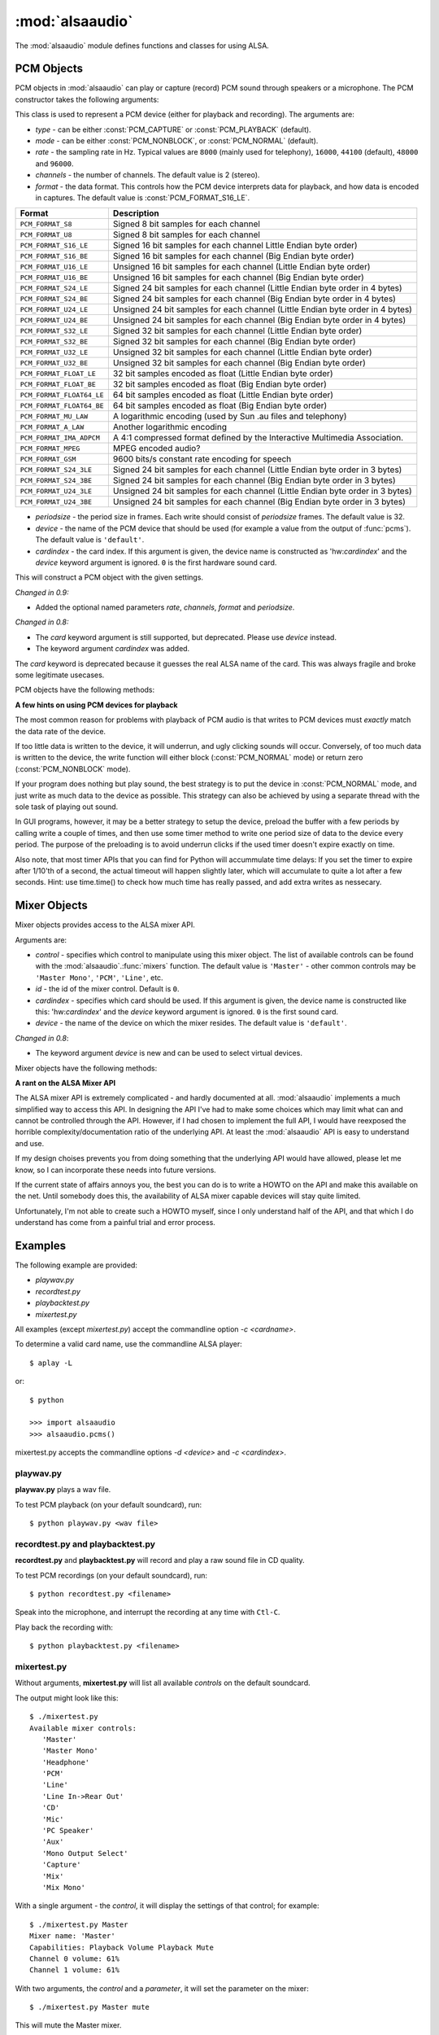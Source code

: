 ****************
:mod:`alsaaudio`
****************

.. module:: alsaaudio
   :platform: Linux


.. % \declaremodule{builtin}{alsaaudio}	% standard library, in C
.. % not standard, in C

.. moduleauthor:: Casper Wilstrup <cwi@aves.dk>
.. moduleauthor:: Lars Immisch <lars@ibp.de>
                  
.. % Author of the module code;



The :mod:`alsaaudio` module defines functions and classes for using ALSA.

.. % ---- 3.1. ----
.. % For each function, use a ``funcdesc'' block.  This has exactly two
.. % parameters (each parameters is contained in a set of curly braces):
.. % the first parameter is the function name (this automatically
.. % generates an index entry); the second parameter is the function's
.. % argument list.  If there are no arguments, use an empty pair of
.. % curly braces.  If there is more than one argument, separate the
.. % arguments with backslash-comma.  Optional parts of the parameter
.. % list are contained in \optional{...} (this generates a set of square
.. % brackets around its parameter).  Arguments are automatically set in
.. % italics in the parameter list.  Each argument should be mentioned at
.. % least once in the description; each usage (even inside \code{...})
.. % should be enclosed in \var{...}.


.. function:: pcms(pcmtype=PCM_PLAYBACK)

   List available PCM devices by name.
   
   Arguments are:

   * *pcmtype* - can be either :const:`PCM_CAPTURE` or :const:`PCM_PLAYBACK`
     (default).  

   **Note:**

   For :const:`PCM_PLAYBACK`, the list of device names should be equivalent
   to the list of device names that ``aplay -L`` displays on the commandline::

      $ aplay -L

   For :const:`PCM_CAPTURE`, the list of device names should be equivalent
   to the list of device names that  ``arecord -L`` displays on the
   commandline::

      $ arecord -L

   *New in 0.8*

.. function:: cards()

   List the available ALSA cards by name. This function is only moderately
   useful. If you want to see a list of available PCM devices, use :func:`pcms`
   instead.
   
.. function:: mixers(cardindex=-1, device='default')

   List the available mixers. The arguments are:

   * *cardindex* - the card index. If this argument is given, the device name
     is constructed as: 'hw:*cardindex*' and
     the `device` keyword argument is ignored. ``0`` is the first hardware sound
     card.

   * *device* - the name of the device on which the mixer resides. The default
     is ``'default'``.

   **Note:** For a list of available controls, you can also use ``amixer`` on
   the commandline::
      
      $ amixer

   To elaborate the example, calling :func:`mixers` with the argument
   ``cardindex=0`` should give the same list of Mixer controls as::

      $ amixer -c 0

   And calling :func:`mixers` with the argument ``device='foo'`` should give
   the same list of Mixer controls as::

      $ amixer -D foo

   *Changed in 0.8*:
   
   - The keyword argument `device` is new and can be used to
     select virtual devices. As a result, the default behaviour has subtly
     changed. Since 0.8, this functions returns the mixers for the default
     device, not the mixers for the first card.

.. function:: asoundlib_version()

   Return a Python string containing the ALSA version found.

.. _pcm-objects:

PCM Objects
-----------

PCM objects in :mod:`alsaaudio` can play or capture (record) PCM
sound through speakers or a microphone. The PCM constructor takes the
following arguments:

.. class:: PCM(type=PCM_PLAYBACK, mode=PCM_NORMAL, rate=44100, channels=2, format=PCM_FORMAT_S16_LE, periodsize=32, device='default', cardindex=-1)

   This class is used to represent a PCM device (either for playback and
   recording). The arguments are:

   * *type* - can be either :const:`PCM_CAPTURE` or :const:`PCM_PLAYBACK`
     (default).  
   * *mode* - can be either :const:`PCM_NONBLOCK`, or :const:`PCM_NORMAL`
     (default). 
   * *rate* - the sampling rate in Hz. Typical values are ``8000`` (mainly used for telephony), ``16000``, ``44100`` (default), ``48000`` and ``96000``.
   * *channels* - the number of channels. The default value is 2 (stereo).
   * *format* - the data format. This controls how the PCM device interprets data for playback, and how data is encoded in captures. 
     The default value is :const:`PCM_FORMAT_S16_LE`.
   
   =========================  ===============
        Format                Description
   =========================  ===============
   ``PCM_FORMAT_S8``          Signed 8 bit samples for each channel
   ``PCM_FORMAT_U8``          Signed 8 bit samples for each channel
   ``PCM_FORMAT_S16_LE``      Signed 16 bit samples for each channel Little Endian byte order)
   ``PCM_FORMAT_S16_BE``      Signed 16 bit samples for each channel (Big Endian byte order)
   ``PCM_FORMAT_U16_LE``      Unsigned 16 bit samples for each channel (Little Endian byte order)
   ``PCM_FORMAT_U16_BE``      Unsigned 16 bit samples for each channel (Big Endian byte order)
   ``PCM_FORMAT_S24_LE``      Signed 24 bit samples for each channel (Little Endian byte order in 4 bytes)
   ``PCM_FORMAT_S24_BE``      Signed 24 bit samples for each channel (Big Endian byte order in 4 bytes)
   ``PCM_FORMAT_U24_LE``      Unsigned 24 bit samples for each channel (Little Endian byte order in 4 bytes)
   ``PCM_FORMAT_U24_BE``      Unsigned 24 bit samples for each channel (Big Endian byte order in 4 bytes)
   ``PCM_FORMAT_S32_LE``      Signed 32 bit samples for each channel (Little Endian byte order)
   ``PCM_FORMAT_S32_BE``      Signed 32 bit samples for each channel (Big Endian byte order)
   ``PCM_FORMAT_U32_LE``      Unsigned 32 bit samples for each channel (Little Endian byte order)
   ``PCM_FORMAT_U32_BE``      Unsigned 32 bit samples for each channel (Big Endian byte order)
   ``PCM_FORMAT_FLOAT_LE``    32 bit samples encoded as float (Little Endian byte order)
   ``PCM_FORMAT_FLOAT_BE``    32 bit samples encoded as float (Big Endian byte order)
   ``PCM_FORMAT_FLOAT64_LE``  64 bit samples encoded as float (Little Endian byte order)
   ``PCM_FORMAT_FLOAT64_BE``  64 bit samples encoded as float (Big Endian byte order)
   ``PCM_FORMAT_MU_LAW``      A logarithmic encoding (used by Sun .au files and telephony)
   ``PCM_FORMAT_A_LAW``       Another logarithmic encoding
   ``PCM_FORMAT_IMA_ADPCM``   A 4:1 compressed format defined by the Interactive Multimedia Association.
   ``PCM_FORMAT_MPEG``        MPEG encoded audio?
   ``PCM_FORMAT_GSM``         9600 bits/s constant rate encoding for speech
   ``PCM_FORMAT_S24_3LE``     Signed 24 bit samples for each channel (Little Endian byte order in 3 bytes)
   ``PCM_FORMAT_S24_3BE``     Signed 24 bit samples for each channel (Big Endian byte order in 3 bytes)
   ``PCM_FORMAT_U24_3LE``     Unsigned 24 bit samples for each channel (Little Endian byte order in 3 bytes)
   ``PCM_FORMAT_U24_3BE``     Unsigned 24 bit samples for each channel (Big Endian byte order in 3 bytes)
   =========================  ===============

   * *periodsize* - the period size in frames. Each write should consist of *periodsize* frames. The default value is 32.
   * *device* - the name of the PCM device that should be used (for example
     a value from the output of :func:`pcms`). The default value is
     ``'default'``.
   * *cardindex* - the card index. If this argument is given, the device name
     is constructed as 'hw:*cardindex*' and
     the `device` keyword argument is ignored.
     ``0`` is the first hardware sound card.

   This will construct a PCM object with the given settings.

   *Changed in 0.9:*

   - Added the optional named parameters `rate`, `channels`, `format` and `periodsize`.

   *Changed in 0.8:*
   
   - The `card` keyword argument is still supported,
     but deprecated. Please use `device` instead.

   - The keyword argument `cardindex` was added.

   The `card` keyword is deprecated because it guesses the real ALSA
   name of the card. This was always fragile and broke some legitimate usecases.
   
     
PCM objects have the following methods:

.. method:: PCM.info()

   The info function returns a dictionary containing the configuration of a PCM device. As ALSA takes into account limitations of the hardware and software devices the configuration achieved might not correspond to the values used during creation. There is therefore a need to check the realised configuration before processing the sound coming from the device or before sending sound to a device. A small subset of parameters can be set, but cannot be queried. These parameters are stored by alsaaudio and returned as they were given by the user, to distinguish them from parameters retrieved from ALSA these parameters have a name prefixed with **" (call value) "**. Yet another set of properties derives directly from the hardware and can be obtained through ALSA.
   
   ===========================  =============================  ==================================================================
        Key                      Description (Reference)            Type       
   ===========================  =============================  ==================================================================
   name                         PCM():device                      string
   state                        *name of PCM state*               string
   access_type                  *name of PCM access type*         string
   (call value) type            PCM():type                        integer
   (call value) type_name       PCM():type                        string
   (call value) mode            PCM():mode                        integer
   (call value) mode_name       PCM():mode                        string
   format                       PCM():format                      integer 
   format_name                  PCM():format                      string
   format_description           PCM():format                      string
   subformat_name               *name of PCM subformat*           string
   subformat_description        *description of subformat*        string
   channels                     PCM():channels                    integer
   rate                         PCM():rate                        integer (Hz)
   period_time                  *period duration*                 integer (:math:`\mu s`)
   period_size                  PCM():period_size                 integer (frames)
   buffer_time                  *buffer time*                     integer (:math:`\mu s`) (negative indicates error)
   buffer_size                  *buffer size*                     integer (frames) (negative indicates error)
   get_periods                  *approx. periods in buffer*       integer (negative indicates error)
   rate_numden                  *numerator, denominator*          tuple (integer (Hz), integer (Hz))
   significant_bits             *significant bits in sample*      integer (negative indicates error)
   is_batch                     *hw: double buffering*            boolean (True: hardware supported)
   is_block_transfer            *hw: block transfer*              boolean (True: hardware supported)
   is_double                    *hw: double buffering*            boolean (True: hardware supported)
   is_half_duplex               *hw: half-duplex*                 boolean (True: hardware supported)
   is_joint_duplex              *hw: joint-duplex*                boolean (True: hardware supported)
   can_overrange                *hw: overrange detection*         boolean (True: hardware supported)
   can_mmap_sample_resolution   *hw: sample-resol. mmap*          boolean (True: hardware supported)
   can_pause                    *hw: pause*                       boolean (True: hardware supported)
   can_resume                   *hw: resume*                      boolean (True: hardware supported)
   can_sync_start               *hw: synchronized start*          boolean (True: hardware supported) 
   ===========================  =============================  ==================================================================

   The italicized descriptions give a summary of the "full" description as it can be found in the  `ALSA documentation <https://www.alsa-project.org/alsa-doc>`_. "hw:": indicates that the property indicated relates to the hardware. Parameters passed to the PCM object during instantation are prefixed with "PCM():", they are described there for the keyword argument indicated after "PCM():".


.. method:: PCM.pcmtype()

   Returns the type of PCM object. Either :const:`PCM_CAPTURE` or
   :const:`PCM_PLAYBACK`.


.. method:: PCM.pcmmode()

   Return the mode of the PCM object. One of :const:`PCM_NONBLOCK`,
   :const:`PCM_ASYNC`, or :const:`PCM_NORMAL`


.. method:: PCM.cardname()

   Return the name of the sound card used by this PCM object.

.. method:: PCM.setchannels(nchannels)

   .. deprecated:: 0.9 Use the `channels` named argument to :func:`PCM`.

.. method:: PCM.setrate(rate)

   .. deprecated:: 0.9 Use the `rate` named argument to :func:`PCM`.

.. method:: PCM.setformat(format)
   
   .. deprecated:: 0.9 Use the `format` named argument to :func:`PCM`.

.. method:: PCM.setperiodsize(period)

   .. deprecated:: 0.9 Use the `periodsize` named argument to :func:`PCM`.

.. method:: PCM.read()

   In :const:`PCM_NORMAL` mode, this function blocks until a full period is
   available, and then returns a tuple (length,data) where *length* is
   the number of frames of captured data, and *data* is the captured
   sound frames as a string. The length of the returned data will be 
   periodsize\*framesize bytes.

   In :const:`PCM_NONBLOCK` mode, the call will not block, but will return
   ``(0,'')`` if no new period has become available since the last
   call to read.

   In case of an overrun, this function will return a negative size: :const:`-EPIPE`.
   This indicates that data was lost, even if the operation itself succeeded.
   Try using a larger periodsize.

.. method:: PCM.write(data)

   Writes (plays) the sound in data. The length of data *must* be a
   multiple of the frame size, and *should* be exactly the size of a
   period. If less than 'period size' frames are provided, the actual
   playout will not happen until more data is written.

   If the device is not in :const:`PCM_NONBLOCK` mode, this call will block if
   the kernel buffer is full, and until enough sound has been played
   to allow the sound data to be buffered. The call always returns the
   size of the data provided.

   In :const:`PCM_NONBLOCK` mode, the call will return immediately, with a
   return value of zero, if the buffer is full. In this case, the data
   should be written at a later time.


.. method:: PCM.pause([enable=True])

   If *enable* is :const:`True`, playback or capture is paused.
   Otherwise, playback/capture is resumed.


.. method:: PCM.polldescriptors()

   Returns a tuple of *(file descriptor, eventmask)* that can be used to
   wait for changes on the PCM with *select.poll*.

   The *eventmask* value is compatible with `poll.register`__ in the Python 
   :const:`select` module.

.. method:: PCM.set_tstamp_mode([mode=PCM_TSTAMP_ENABLE])

   Set the ALSA timestamp mode on the device. The mode argument can be set to
   either :const:`PCM_TSTAMP_NONE` or :const:`PCM_TSTAMP_ENABLE`.

.. method:: PCM.get_tstamp_mode()

   Return the integer value corresponding to the ALSA timestamp mode. The
   return value can be either :const:`PCM_TSTAMP_NONE` or :const:`PCM_TSTAMP_ENABLE`.

.. method:: PCM.set_tstamp_type([type=PCM_TSTAMP_TYPE_GETTIMEOFDAY])

   Set the ALSA timestamp mode on the device. The type argument
   can be set to either :const:`PCM_TSTAMP_TYPE_GETTIMEOFDAY`,
   :const:`PCM_TSTAMP_TYPE_MONOTONIC` or :const:`PCM_TSTAMP_TYPE_MONOTONIC_RAW`.

.. method:: PCM.get_tstamp_type()

   Return the integer value corresponding to the ALSA timestamp type. The
   return value can be either :const:`PCM_TSTAMP_TYPE_GETTIMEOFDAY`,
   :const:`PCM_TSTAMP_TYPE_MONOTONIC` or :const:`PCM_TSTAMP_TYPE_MONOTONIC_RAW`.

.. method:: PCM.htimestamp()

   Return a Python tuple *(seconds, nanoseconds, frames_available_in_buffer)*.

   The type of output is controlled by the tstamp_type, as described in the table below.

   =================================  ===========================================
            Timestamp Type                             Description
   =================================  ===========================================
   ``PCM_TSTAMP_TYPE_GETTIMEOFDAY``   System-wide realtime clock with seconds
                                      since epoch.
   ``PCM_TSTAMP_TYPE_MONOTONIC``      Monotonic time from an unspecified starting
                                      time. Progress is NTP synchronized.
   ``PCM_TSTAMP_TYPE_MONOTONIC_RAW``  Monotonic time from an unspecified starting
                                      time using only the system clock.
   =================================  ===========================================
   
   The timestamp mode is controlled by the tstamp_mode, as described in the table below.

   =================================  ===========================================
            Timestamp Mode                             Description
   =================================  ===========================================
   ``PCM_TSTAMP_NONE``                No timestamp.
   ``PCM_TSTAMP_ENABLE``              Update timestamp at every hardware position
                                      update.
   =================================  ===========================================


__ poll_objects_

**A few hints on using PCM devices for playback**

The most common reason for problems with playback of PCM audio is that writes 
to PCM devices must *exactly* match the data rate of the device.

If too little data is written to the device, it will underrun, and
ugly clicking sounds will occur. Conversely, of too much data is
written to the device, the write function will either block
(:const:`PCM_NORMAL` mode) or return zero (:const:`PCM_NONBLOCK` mode).

If your program does nothing but play sound, the best strategy is to put the
device in :const:`PCM_NORMAL` mode, and just write as much data to the device as
possible. This strategy can also be achieved by using a separate
thread with the sole task of playing out sound.

In GUI programs, however, it may be a better strategy to setup the device,
preload the buffer with a few periods by calling write a couple of times, and
then use some timer method to write one period size of data to the device every
period. The purpose of the preloading is to avoid underrun clicks if the used
timer doesn't expire exactly on time.

Also note, that most timer APIs that you can find for Python will
accummulate time delays: If you set the timer to expire after 1/10'th
of a second, the actual timeout will happen slightly later, which will
accumulate to quite a lot after a few seconds. Hint: use time.time()
to check how much time has really passed, and add extra writes as nessecary.


.. _mixer-objects:

Mixer Objects
-------------

Mixer objects provides access to the ALSA mixer API.


.. class:: Mixer(control='Master', id=0, cardindex=-1, device='default')

   Arguments are:
   
   * *control* - specifies which control to manipulate using this mixer
     object. The list of available controls can be found with the 
     :mod:`alsaaudio`.\ :func:`mixers` function.  The default value is
     ``'Master'`` - other common controls may be ``'Master Mono'``, ``'PCM'``,
     ``'Line'``, etc.

   * *id* - the id of the mixer control. Default is ``0``.

   * *cardindex* - specifies which card should be used. If this argument
     is given, the device name is constructed like this: 'hw:*cardindex*' and
     the `device` keyword argument is ignored. ``0`` is the
     first sound card. 

   * *device* - the name of the device on which the mixer resides. The default
     value is ``'default'``.
   
   *Changed in 0.8*:
   
   - The keyword argument `device` is new and can be used to select virtual
     devices.
  
Mixer objects have the following methods:

.. method:: Mixer.cardname()

   Return the name of the sound card used by this Mixer object


.. method:: Mixer.mixer()

   Return the name of the specific mixer controlled by this object, For example
   ``'Master'`` or ``'PCM'``


.. method:: Mixer.mixerid()

   Return the ID of the ALSA mixer controlled by this object.


.. method:: Mixer.switchcap()

   Returns a list of the switches which are defined by this specific mixer.
   Possible values in this list are:

   ======================  ================
   Switch                  Description
   ======================  ================
   'Mute'                  This mixer can mute
   'Joined Mute'           This mixer can mute all channels at the same time
   'Playback Mute'         This mixer can mute the playback output
   'Joined Playback Mute'  Mute playback for all channels at the same time}
   'Capture Mute'          Mute sound capture 
   'Joined Capture Mute'   Mute sound capture for all channels at a time}
   'Capture Exclusive'     Not quite sure what this is
   ======================  ================

   To manipulate these switches use the :meth:`setrec` or
   :meth:`setmute` methods


.. method:: Mixer.volumecap()

   Returns a list of the volume control capabilities of this
   mixer. Possible values in the list are:

   ========================  ================
   Capability                Description
   ========================  ================
   'Volume'                  This mixer can control volume
   'Joined Volume'           This mixer can control volume for all channels at the same time
   'Playback Volume'         This mixer can manipulate the playback output
   'Joined Playback Volume'  Manipulate playback volumne for all channels at the same time
   'Capture Volume'          Manipulate sound capture volume
   'Joined Capture Volume'   Manipulate sound capture volume for all channels at a time
   ========================  ================
   
.. method:: Mixer.getenum()

   For enumerated controls, return the currently selected item and  the list of
   items available.

   Returns a tuple *(string, list of strings)*.

   For example, my soundcard has a Mixer called *Mono Output Select*. Using
   *amixer*, I get::

      $ amixer get "Mono Output Select"
      Simple mixer control 'Mono Output Select',0
        Capabilities: enum
        Items: 'Mix' 'Mic'
        Item0: 'Mix'

   Using :mod:`alsaaudio`, one could do::

      >>> import alsaaudio
      >>> m = alsaaudio.Mixer('Mono Output Select')
      >>> m.getenum()
      ('Mix', ['Mix', 'Mic'])

   This method will return an empty tuple if the mixer is not an  enumerated
   control.


.. method:: Mixer.getmute()

   Return a list indicating the current mute setting for each
   channel. 0 means not muted, 1 means muted.

   This method will fail if the mixer has no playback switch capabilities.


.. method:: Mixer.getrange(pcmtype=PCM_PLAYBACK)

   Return the volume range of the ALSA mixer controlled by this object.

   The optional *pcmtype* argument can be either :const:`PCM_PLAYBACK` or
   :const:`PCM_CAPTURE`, which is relevant if the mixer can control both
   playback and capture volume.  The default value is :const:`PCM_PLAYBACK`
   if the mixer has playback channels, otherwise it is :const:`PCM_CAPTURE`.


.. method:: Mixer.getrec()

   Return a list indicating the current record mute setting for each channel. 0
   means not recording, 1 means recording.

   This method will fail if the mixer has no capture switch capabilities.


.. method:: Mixer.getvolume(pcmtype=PCM_PLAYBACK)

   Returns a list with the current volume settings for each channel. The list
   elements are integer percentages.

   The optional *pcmtype* argument can be either :const:`PCM_PLAYBACK` or
   :const:`PCM_CAPTURE`, which is relevant if the mixer can control both
   playback and capture volume. The default value is :const:`PCM_PLAYBACK`
   if the mixer has playback channels, otherwise it is :const:`PCM_CAPTURE`.


.. method:: Mixer.setvolume(volume, channel=None, pcmtype=PCM_PLAYBACK)

   Change the current volume settings for this mixer. The *volume* argument
   controls the new volume setting as an integer percentage.

   If the optional argument *channel* is present, the volume is set
   only for this channel. This assumes that the mixer can control the
   volume for the channels independently.

   The optional *pcmtype* argument can be either :const:`PCM_PLAYBACK` or
   :const:`PCM_CAPTURE`, which is relevant if the mixer can control both
   playback and capture volume. The default value is :const:`PCM_PLAYBACK`
   if the mixer has playback channels, otherwise it is :const:`PCM_CAPTURE`.

.. method:: Mixer.setmute(mute, [channel])

   Sets the mute flag to a new value. The *mute* argument is either 0 for not
   muted, or 1 for muted.

   The optional *channel* argument controls which channel is
   muted. The default is to set the mute flag for all channels.

   This method will fail if the mixer has no playback mute capabilities


.. method:: Mixer.setrec(capture, [channel])

   Sets the capture mute flag to a new value. The *capture* argument
   is either 0 for no capture, or 1 for capture.

   The optional *channel* argument controls which channel is
   changed. The default is to set the capture flag for all channels.

   This method will fail if the mixer has no capture switch capabilities.

.. method:: Mixer.polldescriptors()

   Returns a tuple of *(file descriptor, eventmask)* that can be used to
   wait for changes on the mixer with *select.poll*.

   The *eventmask* value is compatible with `poll.register`__ in the Python 
   :const:`select` module.

__ poll_objects_

.. method:: Mixer.handleevents()

   Acknowledge events on the *polldescriptors* file descriptors
   to prevent subsequent polls from returning the same events again.
   Returns the number of events that were acknowledged.

**A rant on the ALSA Mixer API**

The ALSA mixer API is extremely complicated - and hardly documented at all.
:mod:`alsaaudio` implements a much simplified way to access this API. In
designing the API I've had to make some choices which may limit what can and
cannot be controlled through the API. However, if I had chosen to implement the
full API, I would have reexposed the horrible complexity/documentation ratio of
the underlying API.  At least the :mod:`alsaaudio` API is easy to
understand and use.

If my design choises prevents you from doing something that the underlying API
would have allowed, please let me know, so I can incorporate these needs into
future versions.

If the current state of affairs annoys you, the best you can do is to write a
HOWTO on the API and make this available on the net. Until somebody does this,
the availability of ALSA mixer capable devices will stay quite limited.

Unfortunately, I'm not able to create such a HOWTO myself, since I only
understand half of the API, and that which I do understand has come from a
painful trial and error process.

.. % ==== 4. ====


.. _pcm-example:

Examples
--------

The following example are provided:

* `playwav.py`
* `recordtest.py`
* `playbacktest.py`
* `mixertest.py`

All examples (except `mixertest.py`) accept the commandline option 
*-c <cardname>*.

To determine a valid card name, use the commandline ALSA player::

   $ aplay -L

or::

   $ python

   >>> import alsaaudio
   >>> alsaaudio.pcms()

mixertest.py accepts the commandline options *-d <device>* and
*-c <cardindex>*. 

playwav.py
~~~~~~~~~~

**playwav.py** plays a wav file. 

To test PCM playback (on your default soundcard), run::

   $ python playwav.py <wav file>

recordtest.py and playbacktest.py
~~~~~~~~~~~~~~~~~~~~~~~~~~~~~~~~~
**recordtest.py** and **playbacktest.py** will record and play a raw
sound file in CD quality.

To test PCM recordings (on your default soundcard), run::

   $ python recordtest.py <filename>

Speak into the microphone, and interrupt the recording at any time
with ``Ctl-C``.

Play back the recording with::

   $ python playbacktest.py <filename>

mixertest.py
~~~~~~~~~~~~

Without arguments, **mixertest.py** will list all available *controls* on the
default soundcard.

The output might look like this::
   
  $ ./mixertest.py
  Available mixer controls:
     'Master'
     'Master Mono'
     'Headphone'
     'PCM'
     'Line'
     'Line In->Rear Out'
     'CD'
     'Mic'
     'PC Speaker'
     'Aux'
     'Mono Output Select'
     'Capture'
     'Mix'
     'Mix Mono'

With a single argument - the *control*, it will display the settings of 
that control; for example::

  $ ./mixertest.py Master
  Mixer name: 'Master'
  Capabilities: Playback Volume Playback Mute
  Channel 0 volume: 61%
  Channel 1 volume: 61%

With two arguments, the *control* and a *parameter*, it will set the 
parameter on the mixer::

  $ ./mixertest.py Master mute

This will mute the Master mixer.

Or::

  $ ./mixertest.py Master 40

This sets the volume to 40% on all channels.

To select a different soundcard, use either the *device* or *cardindex*
argument::

  $ ./mixertest.py -c 0 Master
  Mixer name: 'Master'
  Capabilities: Playback Volume Playback Mute
  Channel 0 volume: 61%
  Channel 1 volume: 61%

.. rubric:: Footnotes

.. [#f1]   ALSA also allows ``PCM_ASYNC``, but this is not supported yet.

.. _poll_objects: http://docs.python.org/library/select.html#poll-objects

